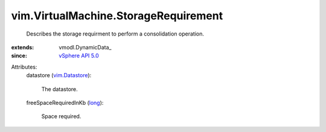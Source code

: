 
vim.VirtualMachine.StorageRequirement
=====================================
  Describes the storage requirment to perform a consolidation operation.
:extends: vmodl.DynamicData_
:since: `vSphere API 5.0 <vim/version.rst#vimversionversion7>`_

Attributes:
    datastore (`vim.Datastore <vim/Datastore.rst>`_):

       The datastore.
    freeSpaceRequiredInKb (`long <https://docs.python.org/2/library/stdtypes.html>`_):

       Space required.
